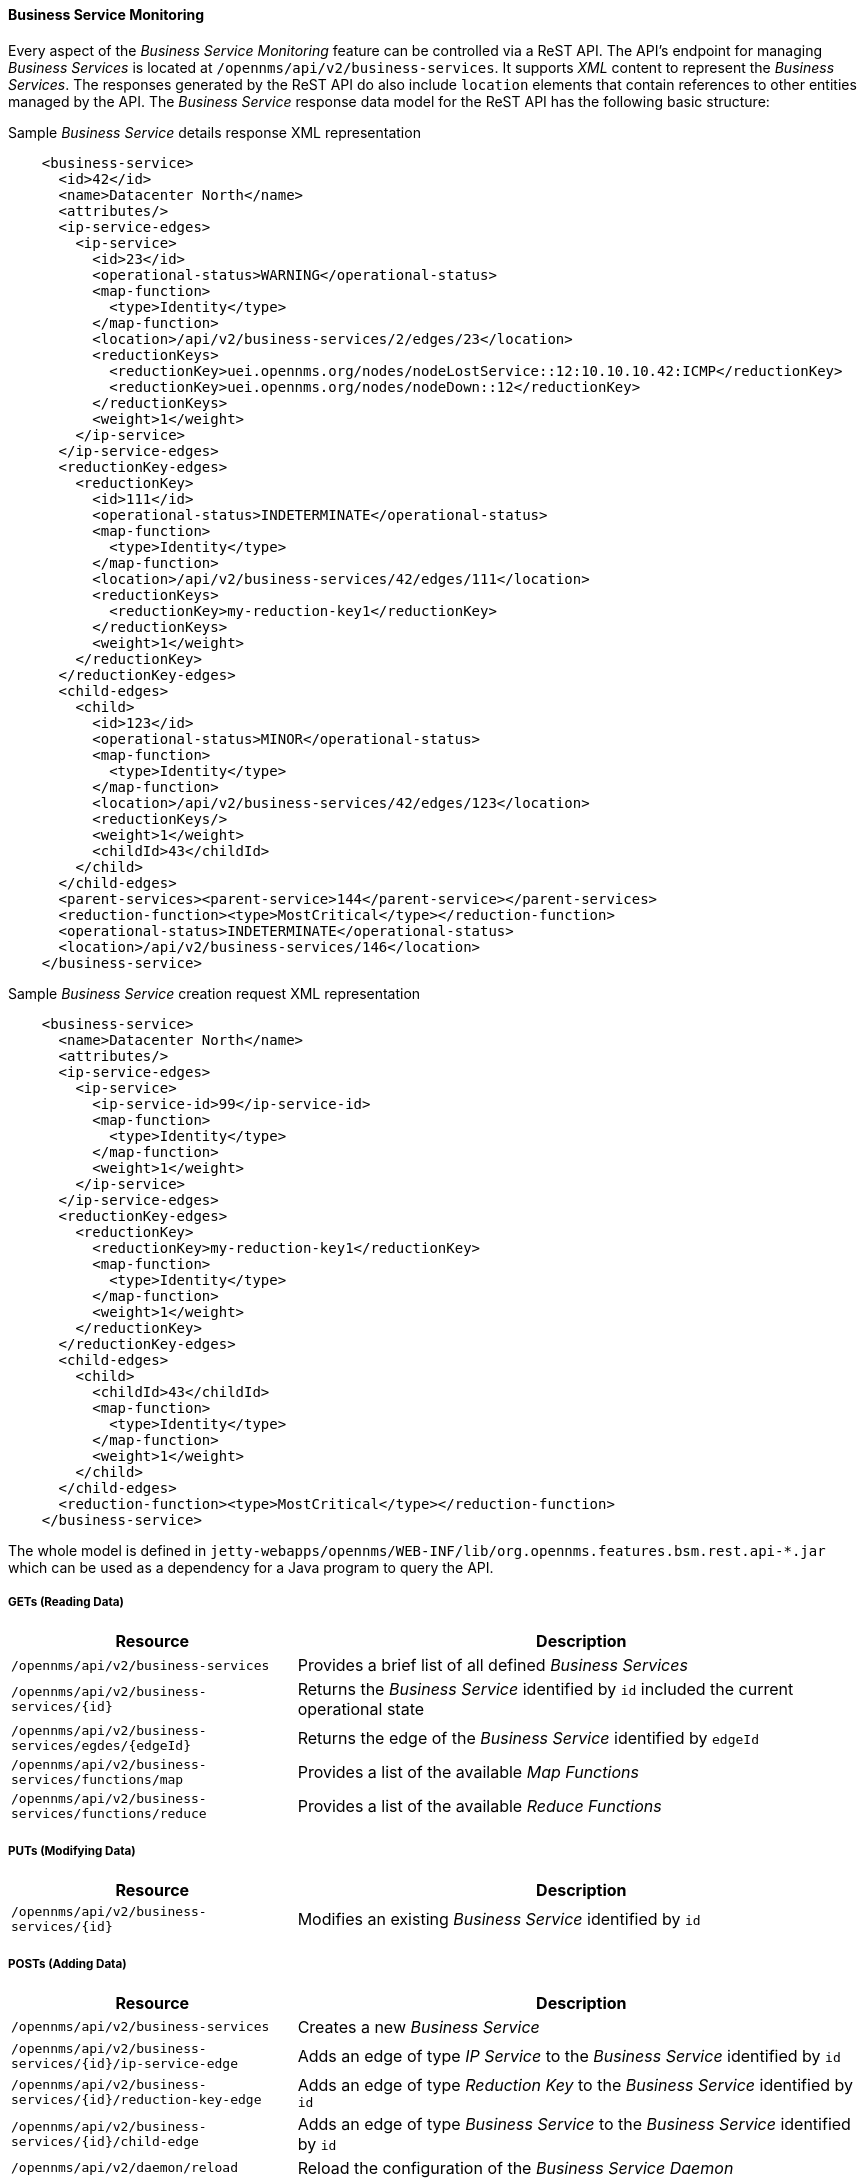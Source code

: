 
// Allow GitHub image rendering
:imagesdir: ../../../images

==== Business Service Monitoring
Every aspect of the _Business Service Monitoring_ feature can be controlled via a ReST API.
The API's endpoint for managing _Business Services_ is located at `/opennms/api/v2/business-services`.
It supports _XML_ content to represent the _Business Services_. The responses generated by the ReST API
do also include `location` elements that contain references to other entities managed by the API.
The _Business Service_ response data model for the ReST API has the following basic structure:

.Sample _Business Service_ details response XML representation
[source,XML]
----
    <business-service>
      <id>42</id>
      <name>Datacenter North</name>
      <attributes/>
      <ip-service-edges>
        <ip-service>
          <id>23</id>
          <operational-status>WARNING</operational-status>
          <map-function>
            <type>Identity</type>
          </map-function>
          <location>/api/v2/business-services/2/edges/23</location>
          <reductionKeys>
            <reductionKey>uei.opennms.org/nodes/nodeLostService::12:10.10.10.42:ICMP</reductionKey>
            <reductionKey>uei.opennms.org/nodes/nodeDown::12</reductionKey>
          </reductionKeys>
          <weight>1</weight>
        </ip-service>
      </ip-service-edges>
      <reductionKey-edges>
        <reductionKey>
          <id>111</id>
          <operational-status>INDETERMINATE</operational-status>
          <map-function>
            <type>Identity</type>
          </map-function>
          <location>/api/v2/business-services/42/edges/111</location>
          <reductionKeys>
            <reductionKey>my-reduction-key1</reductionKey>
          </reductionKeys>
          <weight>1</weight>
        </reductionKey>
      </reductionKey-edges>
      <child-edges>
        <child>
          <id>123</id>
          <operational-status>MINOR</operational-status>
          <map-function>
            <type>Identity</type>
          </map-function>
          <location>/api/v2/business-services/42/edges/123</location>
          <reductionKeys/>
          <weight>1</weight>
          <childId>43</childId>
        </child>
      </child-edges>
      <parent-services><parent-service>144</parent-service></parent-services>
      <reduction-function><type>MostCritical</type></reduction-function>
      <operational-status>INDETERMINATE</operational-status>
      <location>/api/v2/business-services/146</location>
    </business-service>
----

.Sample _Business Service_ creation request XML representation
[source,XML]
----
    <business-service>
      <name>Datacenter North</name>
      <attributes/>
      <ip-service-edges>
        <ip-service>
          <ip-service-id>99</ip-service-id>
          <map-function>
            <type>Identity</type>
          </map-function>
          <weight>1</weight>
        </ip-service>
      </ip-service-edges>
      <reductionKey-edges>
        <reductionKey>
          <reductionKey>my-reduction-key1</reductionKey>
          <map-function>
            <type>Identity</type>
          </map-function>
          <weight>1</weight>
        </reductionKey>
      </reductionKey-edges>
      <child-edges>
        <child>
          <childId>43</childId>
          <map-function>
            <type>Identity</type>
          </map-function>
          <weight>1</weight>
        </child>
      </child-edges>
      <reduction-function><type>MostCritical</type></reduction-function>
    </business-service>
----

The whole model is defined in `jetty-webapps/opennms/WEB-INF/lib/org.opennms.features.bsm.rest.api-*.jar` which can be
used as a dependency for a Java program to query the API.

===== GETs (Reading Data)

[options="header", cols="5,10"]
|===
| Resource                                                      | Description
| `/opennms/api/v2/business-services`                           | Provides a brief list of all defined _Business Services_
| `/opennms/api/v2/business-services/{id}`                      | Returns the _Business Service_ identified by `id` included the current operational state
| `/opennms/api/v2/business-services/egdes/{edgeId}`            | Returns the edge of the _Business Service_ identified by `edgeId`
| `/opennms/api/v2/business-services/functions/map`             | Provides a list of the available _Map Functions_
| `/opennms/api/v2/business-services/functions/reduce`          | Provides a list of the available _Reduce Functions_
|===

===== PUTs (Modifying Data)

[options="header", cols="5,10"]
|===
| Resource                                 | Description
| `/opennms/api/v2/business-services/{id}` | Modifies an existing _Business Service_ identified by `id`
|===

===== POSTs (Adding Data)

[options="header", cols="5,10"]
|===
| Resource                                                    | Description
| `/opennms/api/v2/business-services`                         | Creates a new _Business Service_
| `/opennms/api/v2/business-services/{id}/ip-service-edge`    | Adds an edge of type _IP Service_ to the _Business Service_ identified by `id`
| `/opennms/api/v2/business-services/{id}/reduction-key-edge` | Adds an edge of type _Reduction Key_ to the _Business Service_ identified by `id`
| `/opennms/api/v2/business-services/{id}/child-edge`         | Adds an edge of type _Business Service_ to the _Business Service_ identified by `id`
| `/opennms/api/v2/daemon/reload`                             | Reload the configuration of the _Business Service Daemon_
|===

===== DELETEs (Removing Data)

[options="header", cols="5,10"]
|===
| Resource                                                | Description
| `/opennms/api/v2/business-services/{id}`                | Deletes the _Business Service_ identified by `id`
| `/opennms/api/v2/business-services/{id}/edges/{edgeId}` | Removes an edge with the identifier `edgeId` from the _Business Service_ identified by `id`
|===
